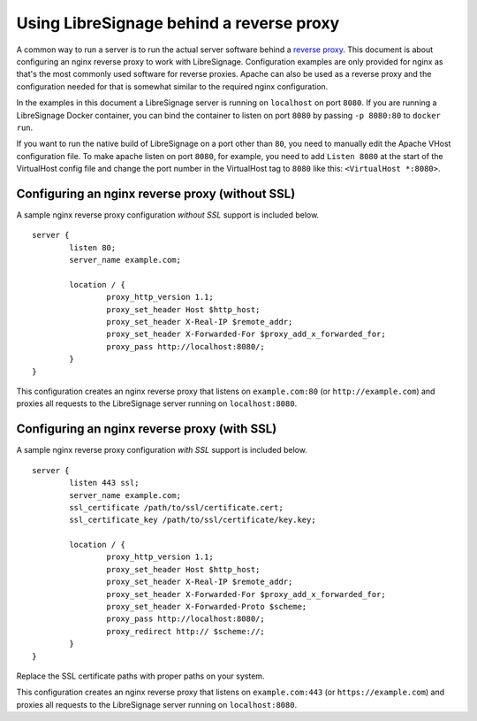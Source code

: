 #########################################
Using LibreSignage behind a reverse proxy
#########################################

A common way to run a server is to run the actual server software behind
a `reverse proxy <https://en.wikipedia.org/wiki/Reverse_proxy>`_. This document
is about configuring an nginx reverse proxy to work with LibreSignage.
Configuration examples are only provided for nginx as that's the most commonly
used software for reverse proxies. Apache can also be used as a reverse proxy
and the configuration needed for that is somewhat similar to the required nginx
configuration.

In the examples in this document a LibreSignage server is running on
``localhost`` on port ``8080``. If you are running a LibreSignage Docker
container, you can bind the container to listen on port ``8080`` by passing
``-p 8080:80`` to ``docker run``.

If you want to run the native build of LibreSignage on a port other than ``80``,
you need to manually edit the Apache VHost configuration file. To make apache
listen on port ``8080``, for example, you need to add ``Listen 8080`` at the
start of the VirtualHost config file and change the port number in the
VirtualHost tag to ``8080`` like this: ``<VirtualHost *:8080>``.

Configuring an nginx reverse proxy (without SSL)
------------------------------------------------

A sample nginx reverse proxy configuration *without SSL* support is included
below.

::

	server {
		listen 80;
		server_name example.com;

		location / {
			proxy_http_version 1.1;
			proxy_set_header Host $http_host;
			proxy_set_header X-Real-IP $remote_addr;
			proxy_set_header X-Forwarded-For $proxy_add_x_forwarded_for;
			proxy_pass http://localhost:8080/;
		}
	}

This configuration creates an nginx reverse proxy that listens on
``example.com:80`` (or ``http://example.com``) and proxies all requests to
the LibreSignage server running on ``localhost:8080``.

Configuring an nginx reverse proxy (with SSL)
---------------------------------------------

A sample nginx reverse proxy configuration *with SSL* support is included
below.

::

	server {
		listen 443 ssl;
		server_name example.com;
		ssl_certificate /path/to/ssl/certificate.cert;
		ssl_certificate_key /path/to/ssl/certificate/key.key;

		location / {
			proxy_http_version 1.1;
			proxy_set_header Host $http_host;
			proxy_set_header X-Real-IP $remote_addr;
			proxy_set_header X-Forwarded-For $proxy_add_x_forwarded_for;
			proxy_set_header X-Forwarded-Proto $scheme;
			proxy_pass http://localhost:8080/;
			proxy_redirect http:// $scheme://;
		}
	}

Replace the SSL certificate paths with proper paths on your system.

This configuration creates an nginx reverse proxy that listens on
``example.com:443`` (or ``https://example.com``) and proxies all requests to
the LibreSignage server running on ``localhost:8080``.

